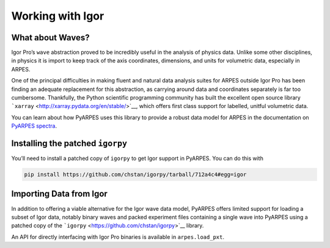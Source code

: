 Working with Igor
=================

What about Waves?
-----------------

Igor Pro’s ``wave`` abstraction proved to be incredibly useful in the
analysis of physics data. Unlike some other disciplines, in physics it
is import to keep track of the axis coordinates, dimensions, and units
for volumetric data, especially in ARPES.

One of the principal difficulties in making fluent and natural data
analysis suites for ARPES outside Igor Pro has been finding an adequate
replacement for this abstraction, as carrying around data and
coordinates separately is far too cumbersome. Thankfully, the Python
scientific programming community has built the excellent open source
library ```xarray`` <http://xarray.pydata.org/en/stable/>`__, which
offers first class support for labelled, unitful volumetric data.

You can learn about how PyARPES uses this library to provide a robust
data model for ARPES in the documentation on `PyARPES
spectra </spectra>`__.

Installing the patched ``igorpy``
---------------------------------

You’ll need to install a patched copy of ``igorpy`` to get Igor support
in PyARPES. You can do this with

.. code:: bash

   pip install https://github.com/chstan/igorpy/tarball/712a4c4#egg=igor

Importing Data from Igor
------------------------

In addition to offering a viable alternative for the Igor wave data
model, PyARPES offers limited support for loading a subset of Igor data,
notably binary waves and packed experiment files containing a single
wave into PyARPES using a patched copy of the
```igorpy`` <https://github.com/chstan/igorpy>`__ library.

An API for directly interfacing with Igor Pro binaries is available in
``arpes.load_pxt``.
